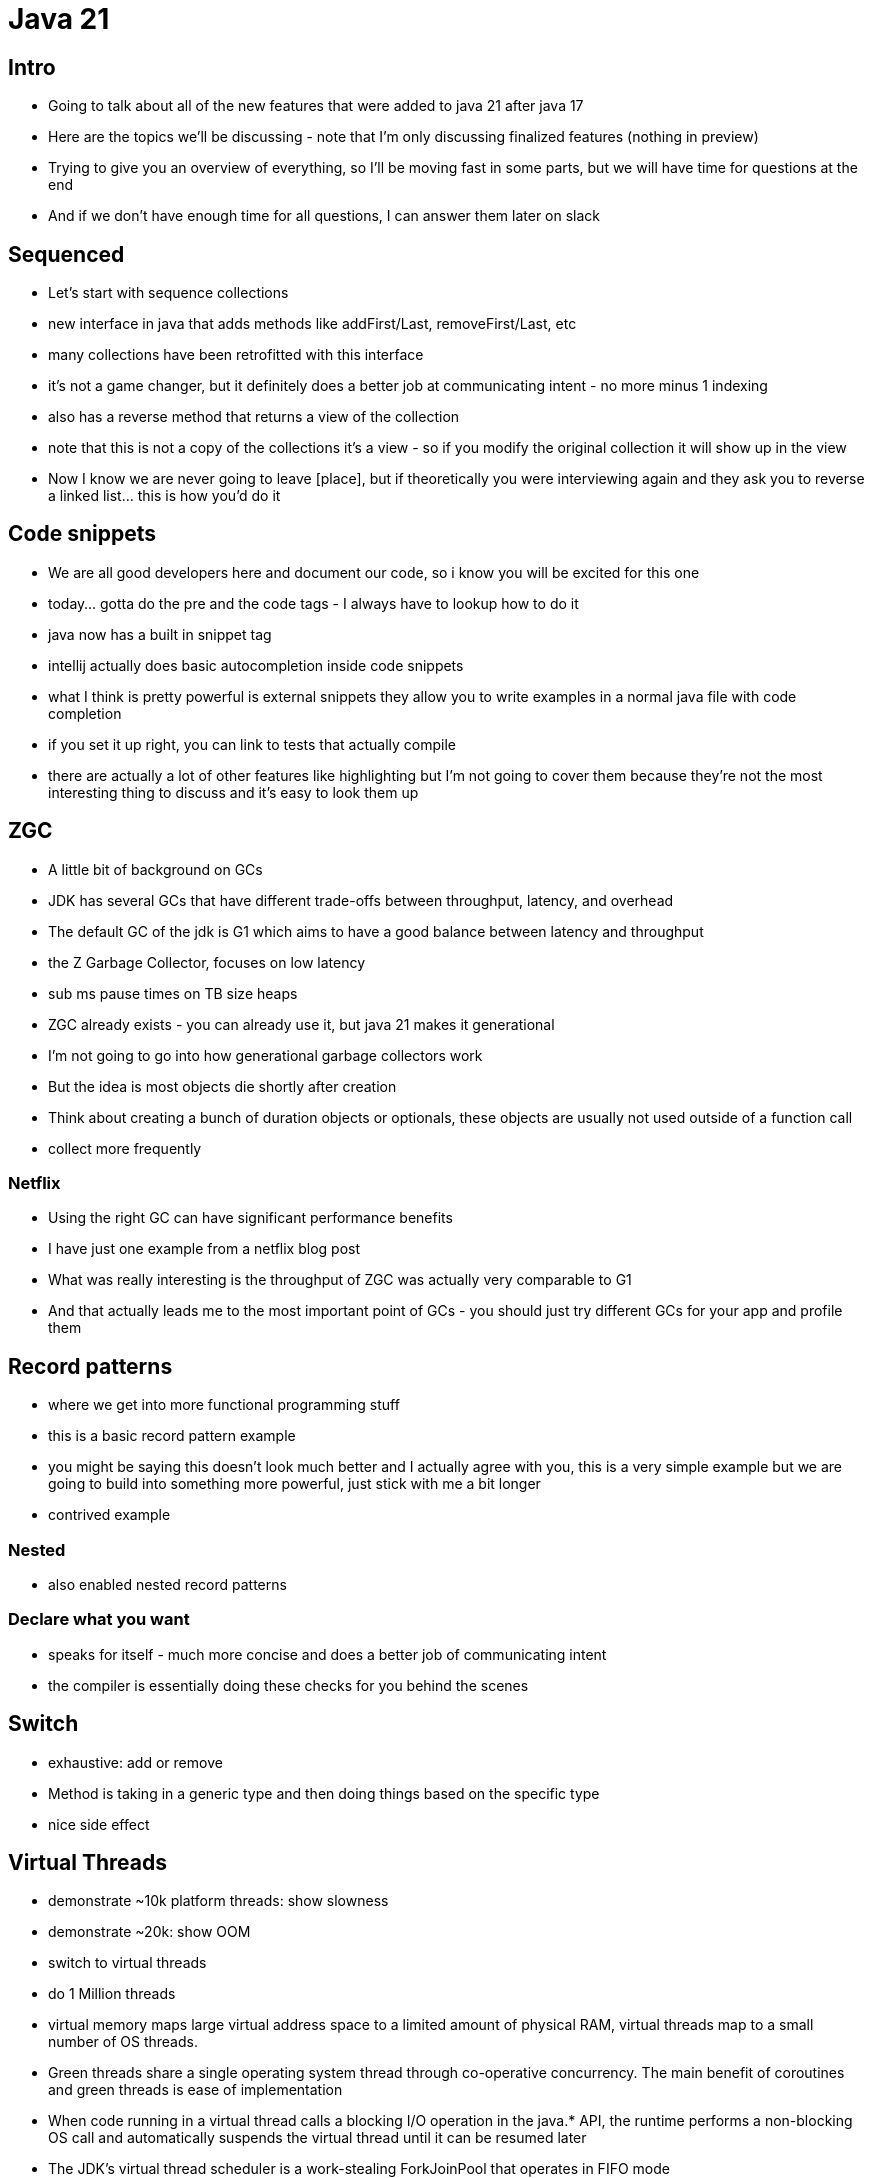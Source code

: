 = Java 21

== Intro

- Going to talk about all of the new features that were added to java 21 after java 17
- Here are the topics we'll be discussing - note that I'm only discussing finalized features (nothing in preview)
- Trying to give you an overview of everything, so I'll be moving fast in some parts, but we will have time for questions at the end
- And if we don't have enough time for all questions, I can answer them later on slack

== Sequenced

- Let's start with sequence collections
- new interface in java that adds methods like addFirst/Last, removeFirst/Last, etc
- many collections have been retrofitted with this interface
- it's not a game changer, but it definitely does a better job at communicating intent - no more minus 1 indexing
- also has a reverse method that returns a view of the collection
- note that this is not a copy of the collections it's a view - so if you modify the original collection it will show up in the view
- Now I know we are never going to leave [place], but if theoretically you were interviewing again and they ask you to reverse a linked list... this is how you'd do it

== Code snippets

- We are all good developers here and document our code, so i know you will be excited for this one
- today... gotta do the pre and the code tags - I always have to lookup how to do it
- java now has a built in snippet tag
- intellij actually does basic autocompletion inside code snippets
- what I think is pretty powerful is external snippets they allow you to write examples in a normal java file with code completion
- if you set it up right, you can link to tests that actually compile
- there are actually a lot of other features like highlighting but I'm not going to cover them because they're not the most interesting thing to discuss and it's easy to look them up

== ZGC

- A little bit of background on GCs
- JDK has several GCs that have different trade-offs between throughput, latency, and overhead
- The default GC of the jdk is G1 which aims to have a good balance between latency and throughput
- the Z Garbage Collector, focuses on low latency
- sub ms pause times on TB size heaps
- ZGC already exists - you can already use it, but java 21 makes it generational
- I'm not going to go into how generational garbage collectors work
- But the idea is most objects die shortly after creation
- Think about creating a bunch of duration objects or optionals, these objects are usually not used outside of a function call
- collect more frequently

=== Netflix

- Using the right GC can have significant performance benefits
- I have just one example from a netflix blog post
- What was really interesting is the throughput of ZGC was actually very comparable to G1
- And that actually leads me to the most important point of GCs - you should just try different GCs for your app and profile them

== Record patterns

- where we get into more functional programming stuff
- this is a basic record pattern example
- you might be saying this doesn't look much better and I actually agree with you, this is a very simple example but we are going to build into something more powerful, just stick with me a bit longer
- contrived example

=== Nested

- also enabled nested record patterns

=== Declare what you want

- speaks for itself - much more concise and does a better job of communicating intent
- the compiler is essentially doing these checks for you behind the scenes

== Switch

- exhaustive: add or remove
- Method is taking in a generic type and then doing things based on the specific type
- nice side effect

== Virtual Threads

- demonstrate ~10k platform threads: show slowness
- demonstrate ~20k: show OOM
- switch to virtual threads
- do 1 Million threads
- virtual memory maps large virtual address space to a limited amount of physical RAM, virtual threads map to a small number of OS threads.
- Green threads share a single operating system thread through co-operative concurrency. The main benefit of coroutines and green threads is ease of implementation
- When code running in a virtual thread calls a blocking I/O operation in the java.* API, the runtime performs a non-blocking OS call and automatically suspends the virtual thread until it can be resumed later
- The JDK's virtual thread scheduler is a work-stealing ForkJoinPool that operates in FIFO mode
- The parallelism of the scheduler is the number of platform threads available for the purpose of scheduling virtual threads. By default it is equal to the number of available processors, but it can be tuned with the system property jdk.virtualThreadScheduler.parallelism
- ForkJoinPool is distinct from the common pool which is used, for example, in the implementation of parallel streams, and which operates in LIFO mode.
- Virtual threads do not require or expect application code to explicitly hand control back to the scheduler; in other words, virtual threads are not cooperative
- The scheduler does not currently implement time sharing for virtual threads. Time sharing is the forceful preemption of a thread that has consumed an allotted quantity of CPU time. While time sharing can be effective at reducing the latency of some tasks when there are a relatively small number of platform threads and CPU utilization is at 100%, it is not clear that time sharing would be as effective with a million virtual threads
